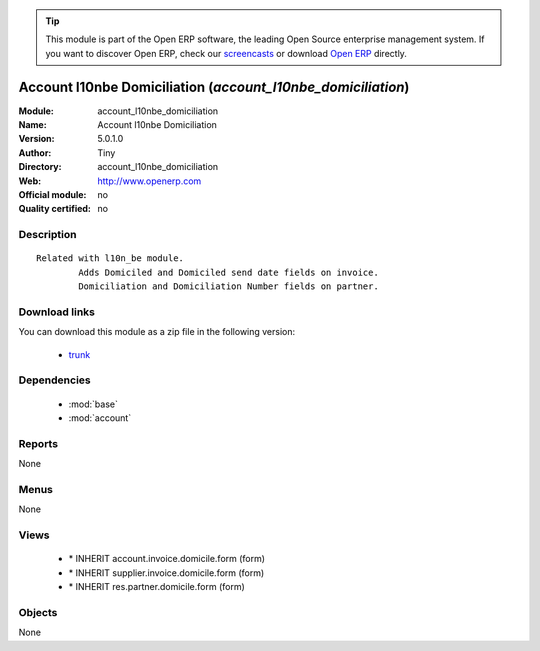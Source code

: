 
.. module:: account_l10nbe_domiciliation
    :synopsis: Account l10nbe Domiciliation 
    :noindex:
.. 

.. raw:: html

      <br />
    <link rel="stylesheet" href="../_static/hide_objects_in_sidebar.css" type="text/css" />

.. tip:: This module is part of the Open ERP software, the leading Open Source 
  enterprise management system. If you want to discover Open ERP, check our 
  `screencasts <http://openerp.tv>`_ or download 
  `Open ERP <http://openerp.com>`_ directly.

.. raw:: html

    <div class="js-kit-rating" title="" permalink="" standalone="yes" path="/account_l10nbe_domiciliation"></div>
    <script src="http://js-kit.com/ratings.js"></script>

Account l10nbe Domiciliation (*account_l10nbe_domiciliation*)
=============================================================
:Module: account_l10nbe_domiciliation
:Name: Account l10nbe Domiciliation
:Version: 5.0.1.0
:Author: Tiny
:Directory: account_l10nbe_domiciliation
:Web: http://www.openerp.com
:Official module: no
:Quality certified: no

Description
-----------

::

  Related with l10n_be module.
          Adds Domiciled and Domiciled send date fields on invoice.
          Domiciliation and Domiciliation Number fields on partner.

Download links
--------------

You can download this module as a zip file in the following version:

  * `trunk <http://www.openerp.com/download/modules/trunk/account_l10nbe_domiciliation.zip>`_


Dependencies
------------

 * :mod:`base`
 * :mod:`account`

Reports
-------

None


Menus
-------


None


Views
-----

 * \* INHERIT account.invoice.domicile.form (form)
 * \* INHERIT supplier.invoice.domicile.form (form)
 * \* INHERIT res.partner.domicile.form (form)


Objects
-------

None
